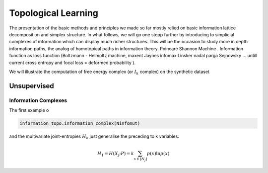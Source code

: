 Topological Learning
====================

The presentation of the basic methods and principles we made so far mostly relied on basic information lattice decomposition and simplex structure.
In what follows, we will go one stepp further by introducing to simplicial complexes of information which can display much richer structures. This will be the 
occasion to study more in depth information paths, the analog of homotopical paths in information theory. 
Poincaré Shannon Machine . Information function as loss function (Boltzmann - Helmoltz machine, maxent Jaynes infomax Linsker nadal parga Sejnowsky ... untill current cross entropy
and focal loss = deformed probability ).  


We will illustrate the computation of free energy complex (or  :math:`I_k` complex) on the synthetic dataset 

.. code:: python3
        import pandas as pd
        dataset = pd.read_csv(r"/home/pierre/Documents/Data/lucas0_train.csv")  # csv to download at http://www.causality.inf.ethz.ch/data/LUCAS.html
        dataset_df = pd.DataFrame(dataset, columns = dataset.columns)
        dataset = dataset.to_numpy()
        dimension_max = dataset.shape[1]
        dimension_tot = dataset.shape[1]
        sample_size = dataset.shape[0]
        nb_of_values = 2
        forward_computation_mode = False
        work_on_transpose = False
        supervised_mode = False
        sampling_mode = 1
        deformed_probability_mode = False 


Unsupervised
------------

Information Complexes
~~~~~~~~~~~~~~~~~~~~~

The first example o

.. code:: python3

    information_topo.information_complex(Ninfomut)


.. image:: images/iris_pairwise_scatter.png

and the multivariate joint-entropies :math:`H_k` just generalise the preceding to k variables:

.. math::	
    H_1=H(X_{j};P)=k\sum_{x \in [N_j] }p(x)\ln p(x) 

